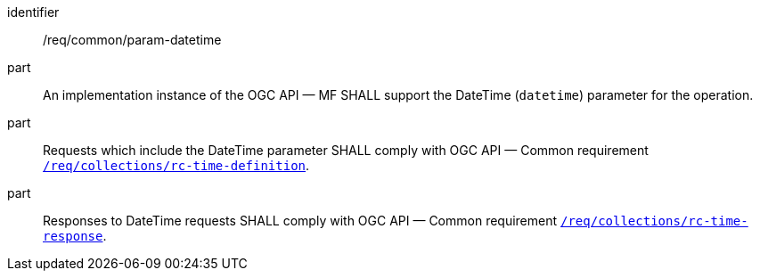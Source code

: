 ////
[[req_core_param-datetime]]
[width="90%",cols="2,6a",options="header"]
|===
^|*Requirement {counter:req-id}* |*/req/common/param-datetime*
^|A |An implementation instance of the OGC API — MF SHALL support the DateTime (`datetime`) parameter for the operation.
^|B |Requests which include the DateTime parameter SHALL comply with OGC API — Common requirement link:https://docs.ogc.org/DRAFTS/20-024.html#datetime-parameter-requirements[`/req/collections/rc-time-definition`].
^|C |Responses to DateTime requests SHALL comply with OGC API — Common requirement link:https://docs.ogc.org/DRAFTS/20-024.html#datetime-parameter-requirements[`/req/collections/rc-time-response`].
|===
////

[[req_core_param-datetime]]
[requirement]
====
[%metadata]
identifier:: /req/common/param-datetime
part:: An implementation instance of the OGC API — MF SHALL support the DateTime (`datetime`) parameter for the operation.
part:: Requests which include the DateTime parameter SHALL comply with OGC API — Common requirement link:https://docs.ogc.org/DRAFTS/20-024.html#datetime-parameter-requirements[`/req/collections/rc-time-definition`].
part:: Responses to DateTime requests SHALL comply with OGC API — Common requirement link:https://docs.ogc.org/DRAFTS/20-024.html#datetime-parameter-requirements[`/req/collections/rc-time-response`].
====